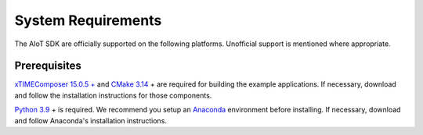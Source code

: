 .. _sdk-system-requirements-label:

###################
System Requirements
###################

The AIoT SDK are officially supported on the following platforms. Unofficial
support is mentioned where appropriate.


.. tab:: Windows

   **Windows 10 is not currently supported**

    Many example applications will build and run under Windows 10.  Support for Windows is expected in a future release.


.. tab:: Mac

   **OS X 10.13+**
   
   A standard C/C++ compiler is required to build applications and libraries on the host PC.  Mac users may use the Xcode command line tools.

.. tab:: Linux

   **Linux CentOS 7.6**
      
   The tools also work on many modern Linux distros including Fedora and Ubuntu.

.. _sdk-prerequisites-label:

*************
Prerequisites
*************

`xTIMEComposer 15.0.5 + <https://www.xmos.com/software/tools/>`_ and `CMake 3.14 <https://cmake.org/download/>`_ + are required for building the example applications.  If necessary, download and follow the installation instructions for those components.

`Python 3.9 <https://www.python.org/downloads/>`_ + is required.  We recommend you setup an `Anaconda <https://www.anaconda.com/products/individual/>`_ environment before installing.  If necessary, download and follow Anaconda's installation instructions.
